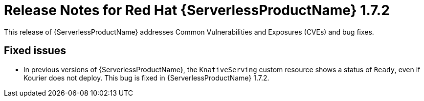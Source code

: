 // Module included in the following assemblies:
//
// * serverless/release-notes.adoc

[id="serverless-rn-1-7-2_{context}"]
= Release Notes for Red Hat {ServerlessProductName} 1.7.2

This release of {ServerlessProductName} addresses Common Vulnerabilities and Exposures (CVEs) and bug fixes.

[id="fixed-issues-1-7-2_{context}"]
== Fixed issues

* In previous versions of {ServerlessProductName}, the `KnativeServing` custom resource shows a status of `Ready`, even if Kourier does not deploy. This bug is fixed in {ServerlessProductName} 1.7.2.
